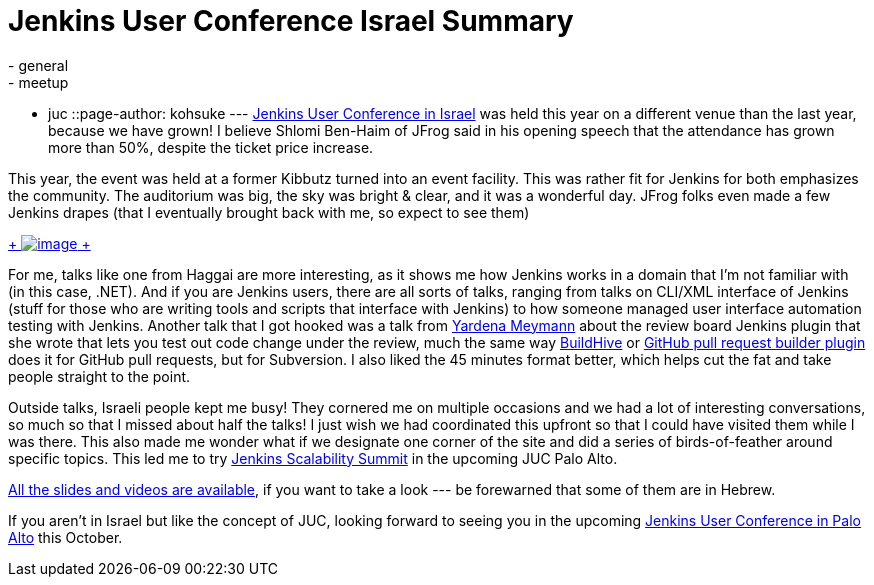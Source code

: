 = Jenkins User Conference Israel Summary
:nodeid: 428
:created: 1373558400
:tags:
  - general
  - meetup
  - juc
::page-author: kohsuke
---
https://www.cloudbees.com/jenkins/juc2013/juc2013-israel.cb[Jenkins User Conference in Israel] was held this year on a different venue than the last year, because we have grown! I believe Shlomi Ben-Haim of JFrog said in his opening speech that the attendance has grown more than 50%, despite the ticket price increase. +

This year, the event was held at a former Kibbutz turned into an event facility. This was rather fit for Jenkins for both emphasizes the community. The auditorium was big, the sky was bright & clear, and it was a wonderful day. JFrog folks even made a few Jenkins drapes (that I eventually brought back with me, so expect to see them) +

https://www.flickr.com/photos/12508267@N00/sets/72157634590095116/[ +
image:https://farm4.staticflickr.com/3792/9260327854_40e0e95e48_n.jpg[image] +
]


For me, talks like one from Haggai are more interesting, as it shows me how Jenkins works in a domain that I’m not familiar with (in this case, .NET). And if you are Jenkins users, there are all sorts of talks, ranging from talks on CLI/XML interface of Jenkins (stuff for those who are writing tools and scripts that interface with Jenkins) to how someone managed user interface automation testing with Jenkins. Another talk that I got hooked was a talk from https://www.cloudbees.com/jenkins/juc2013/juc2013-israel-abstracts.cb#YardenaMeymann[Yardena Meymann] about the review board Jenkins plugin that she wrote that lets you test out code change under the review, much the same way https://buildhive.cloudbees.com/[BuildHive] or https://wiki.jenkins.io/display/JENKINS/Github+pull+request+builder+plugin[GitHub pull request builder plugin] does it for GitHub pull requests, but for Subversion. I also liked the 45 minutes format better, which helps cut the fat and take people straight to the point. +

Outside talks, Israeli people kept me busy! They cornered me on multiple occasions and we had a lot of interesting conversations, so much so that I missed about half the talks! I just wish we had coordinated this upfront so that I could have visited them while I was there. This also made me wonder what if we designate one corner of the site and did a series of birds-of-feather around specific topics. This led me to try https://www.meetup.com/jenkinsmeetup/events/126595572/[Jenkins Scalability Summit] in the upcoming JUC Palo Alto. +

https://www.cloudbees.com/jenkins/juc2013/juc2013-israel.cb[All the slides and videos are available], if you want to take a look --- be forewarned that some of them are in Hebrew. +

If you aren’t in Israel but like the concept of JUC, looking forward to seeing you in the upcoming https://www.eventbrite.com/event/6367028955[Jenkins User Conference in Palo Alto] this October.
